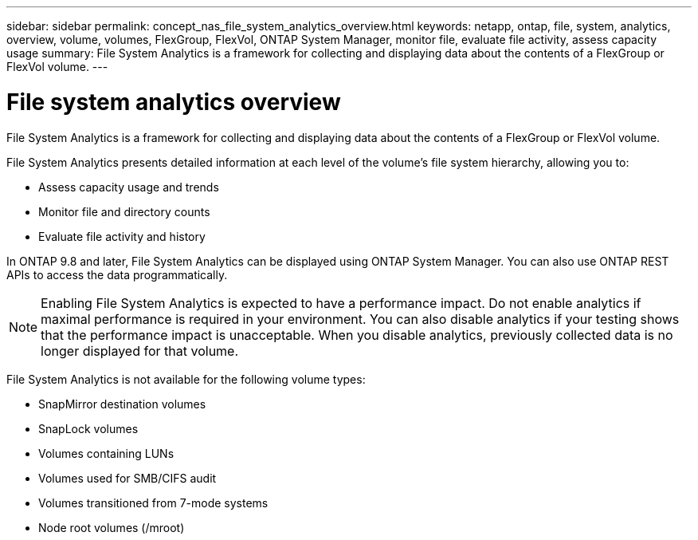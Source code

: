 ---
sidebar: sidebar
permalink: concept_nas_file_system_analytics_overview.html
keywords: netapp, ontap, file, system, analytics, overview, volume, volumes, FlexGroup, FlexVol, ONTAP System Manager, monitor file, evaluate file activity, assess capacity usage
summary: File System Analytics is a framework for collecting and displaying data about the contents of a FlexGroup or FlexVol volume.
---

= File system analytics overview
:toc: macro
:toclevels: 1
:hardbreaks:
:nofooter:
:icons: font
:linkattrs:
:imagesdir: ./media/

[.lead]
File System Analytics is a framework for collecting and displaying data about the contents of a FlexGroup or FlexVol volume.

File System Analytics presents detailed information at each level of the volume’s file system hierarchy, allowing you to:

*	Assess capacity usage and trends
*	Monitor file and directory counts
*	Evaluate file activity and history

In ONTAP 9.8 and later, File System Analytics can be displayed using ONTAP System Manager. You can also use ONTAP REST APIs to access the data programmatically.

NOTE: Enabling File System Analytics is expected to have a performance impact. Do not enable analytics if maximal performance is required in your environment. You can also disable analytics if your testing shows that the performance impact is unacceptable. When you disable analytics, previously collected data is no longer displayed for that volume.

File System Analytics is not available for the following volume types:

*	SnapMirror destination volumes
*	SnapLock volumes
*	Volumes containing LUNs
*	Volumes used for SMB/CIFS audit
*	Volumes transitioned from 7-mode systems
*	Node root volumes (/mroot)

//28Sep2020, BURT 1289113, forry
